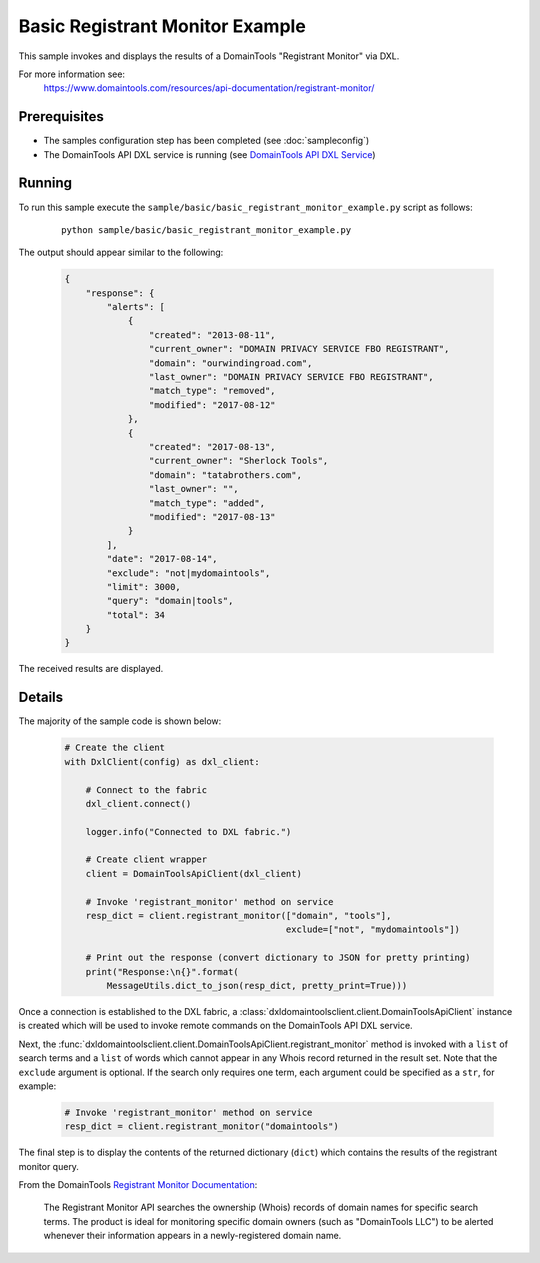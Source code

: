 Basic Registrant Monitor Example
================================

This sample invokes and displays the results of a DomainTools
"Registrant Monitor" via DXL.

For more information see:
    https://www.domaintools.com/resources/api-documentation/registrant-monitor/

Prerequisites
*************
* The samples configuration step has been completed (see :doc:`sampleconfig`)
* The DomainTools API DXL service is running (see `DomainTools API DXL Service <https://github.com/opendxl/opendxl-domaintools-service-python>`_)

Running
*******

To run this sample execute the
``sample/basic/basic_registrant_monitor_example.py`` script as follows:

    .. parsed-literal::

        python sample/basic/basic_registrant_monitor_example.py

The output should appear similar to the following:

    .. code-block:: json

        {
            "response": {
                "alerts": [
                    {
                        "created": "2013-08-11",
                        "current_owner": "DOMAIN PRIVACY SERVICE FBO REGISTRANT",
                        "domain": "ourwindingroad.com",
                        "last_owner": "DOMAIN PRIVACY SERVICE FBO REGISTRANT",
                        "match_type": "removed",
                        "modified": "2017-08-12"
                    },
                    {
                        "created": "2017-08-13",
                        "current_owner": "Sherlock Tools",
                        "domain": "tatabrothers.com",
                        "last_owner": "",
                        "match_type": "added",
                        "modified": "2017-08-13"
                    }
                ],
                "date": "2017-08-14",
                "exclude": "not|mydomaintools",
                "limit": 3000,
                "query": "domain|tools",
                "total": 34
            }
        }

The received results are displayed.

Details
*******

The majority of the sample code is shown below:

    .. code-block:: python

        # Create the client
        with DxlClient(config) as dxl_client:

            # Connect to the fabric
            dxl_client.connect()

            logger.info("Connected to DXL fabric.")

            # Create client wrapper
            client = DomainToolsApiClient(dxl_client)

            # Invoke 'registrant_monitor' method on service
            resp_dict = client.registrant_monitor(["domain", "tools"],
                                                  exclude=["not", "mydomaintools"])

            # Print out the response (convert dictionary to JSON for pretty printing)
            print("Response:\n{}".format(
                MessageUtils.dict_to_json(resp_dict, pretty_print=True)))


Once a connection is established to the DXL fabric, a
:class:`dxldomaintoolsclient.client.DomainToolsApiClient` instance is created
which will be used to invoke remote commands on the DomainTools API DXL
service.

Next, the
:func:`dxldomaintoolsclient.client.DomainToolsApiClient.registrant_monitor`
method is invoked with a ``list`` of search terms and a ``list`` of words which
cannot appear in any Whois record returned in the result set. Note that the
``exclude`` argument is optional. If the search only requires one term, each
argument could be specified as a ``str``, for example:

    .. code-block:: python

        # Invoke 'registrant_monitor' method on service
        resp_dict = client.registrant_monitor("domaintools")


The final step is to display the contents of the returned dictionary (``dict``)
which contains the results of the registrant monitor query.

From the DomainTools
`Registrant Monitor Documentation <https://www.domaintools.com/resources/api-documentation/registrant-monitor/>`_:

    The Registrant Monitor API searches the ownership (Whois) records of domain
    names for specific search terms. The product is ideal for monitoring
    specific domain owners (such as "DomainTools LLC") to be alerted whenever
    their information appears in a newly-registered domain name.
